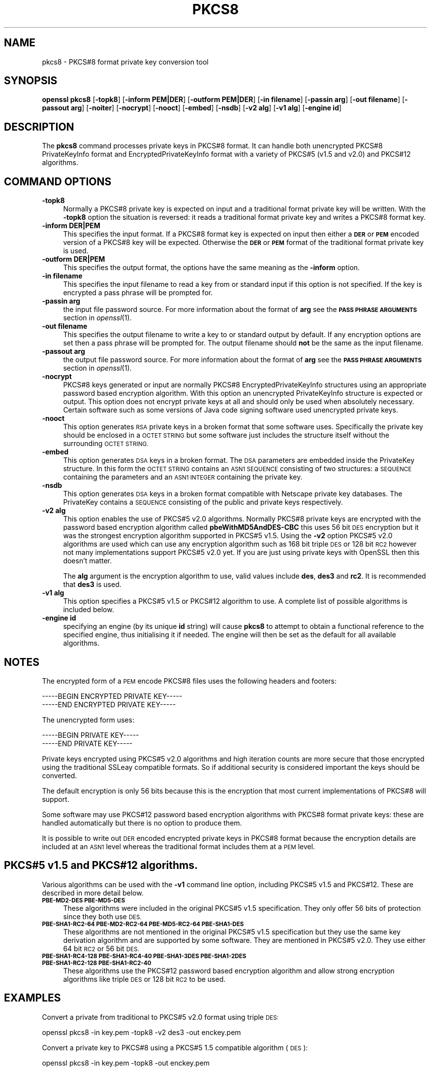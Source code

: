 .\" Automatically generated by Pod::Man 2.27 (Pod::Simple 3.28)
.\"
.\" Standard preamble:
.\" ========================================================================
.de Sp \" Vertical space (when we can't use .PP)
.if t .sp .5v
.if n .sp
..
.de Vb \" Begin verbatim text
.ft CW
.nf
.ne \\$1
..
.de Ve \" End verbatim text
.ft R
.fi
..
.\" Set up some character translations and predefined strings.  \*(-- will
.\" give an unbreakable dash, \*(PI will give pi, \*(L" will give a left
.\" double quote, and \*(R" will give a right double quote.  \*(C+ will
.\" give a nicer C++.  Capital omega is used to do unbreakable dashes and
.\" therefore won't be available.  \*(C` and \*(C' expand to `' in nroff,
.\" nothing in troff, for use with C<>.
.tr \(*W-
.ds C+ C\v'-.1v'\h'-1p'\s-2+\h'-1p'+\s0\v'.1v'\h'-1p'
.ie n \{\
.    ds -- \(*W-
.    ds PI pi
.    if (\n(.H=4u)&(1m=24u) .ds -- \(*W\h'-12u'\(*W\h'-12u'-\" diablo 10 pitch
.    if (\n(.H=4u)&(1m=20u) .ds -- \(*W\h'-12u'\(*W\h'-8u'-\"  diablo 12 pitch
.    ds L" ""
.    ds R" ""
.    ds C` ""
.    ds C' ""
'br\}
.el\{\
.    ds -- \|\(em\|
.    ds PI \(*p
.    ds L" ``
.    ds R" ''
.    ds C`
.    ds C'
'br\}
.\"
.\" Escape single quotes in literal strings from groff's Unicode transform.
.ie \n(.g .ds Aq \(aq
.el       .ds Aq '
.\"
.\" If the F register is turned on, we'll generate index entries on stderr for
.\" titles (.TH), headers (.SH), subsections (.SS), items (.Ip), and index
.\" entries marked with X<> in POD.  Of course, you'll have to process the
.\" output yourself in some meaningful fashion.
.\"
.\" Avoid warning from groff about undefined register 'F'.
.de IX
..
.nr rF 0
.if \n(.g .if rF .nr rF 1
.if (\n(rF:(\n(.g==0)) \{
.    if \nF \{
.        de IX
.        tm Index:\\$1\t\\n%\t"\\$2"
..
.        if !\nF==2 \{
.            nr % 0
.            nr F 2
.        \}
.    \}
.\}
.rr rF
.\"
.\" Accent mark definitions (@(#)ms.acc 1.5 88/02/08 SMI; from UCB 4.2).
.\" Fear.  Run.  Save yourself.  No user-serviceable parts.
.    \" fudge factors for nroff and troff
.if n \{\
.    ds #H 0
.    ds #V .8m
.    ds #F .3m
.    ds #[ \f1
.    ds #] \fP
.\}
.if t \{\
.    ds #H ((1u-(\\\\n(.fu%2u))*.13m)
.    ds #V .6m
.    ds #F 0
.    ds #[ \&
.    ds #] \&
.\}
.    \" simple accents for nroff and troff
.if n \{\
.    ds ' \&
.    ds ` \&
.    ds ^ \&
.    ds , \&
.    ds ~ ~
.    ds /
.\}
.if t \{\
.    ds ' \\k:\h'-(\\n(.wu*8/10-\*(#H)'\'\h"|\\n:u"
.    ds ` \\k:\h'-(\\n(.wu*8/10-\*(#H)'\`\h'|\\n:u'
.    ds ^ \\k:\h'-(\\n(.wu*10/11-\*(#H)'^\h'|\\n:u'
.    ds , \\k:\h'-(\\n(.wu*8/10)',\h'|\\n:u'
.    ds ~ \\k:\h'-(\\n(.wu-\*(#H-.1m)'~\h'|\\n:u'
.    ds / \\k:\h'-(\\n(.wu*8/10-\*(#H)'\z\(sl\h'|\\n:u'
.\}
.    \" troff and (daisy-wheel) nroff accents
.ds : \\k:\h'-(\\n(.wu*8/10-\*(#H+.1m+\*(#F)'\v'-\*(#V'\z.\h'.2m+\*(#F'.\h'|\\n:u'\v'\*(#V'
.ds 8 \h'\*(#H'\(*b\h'-\*(#H'
.ds o \\k:\h'-(\\n(.wu+\w'\(de'u-\*(#H)/2u'\v'-.3n'\*(#[\z\(de\v'.3n'\h'|\\n:u'\*(#]
.ds d- \h'\*(#H'\(pd\h'-\w'~'u'\v'-.25m'\f2\(hy\fP\v'.25m'\h'-\*(#H'
.ds D- D\\k:\h'-\w'D'u'\v'-.11m'\z\(hy\v'.11m'\h'|\\n:u'
.ds th \*(#[\v'.3m'\s+1I\s-1\v'-.3m'\h'-(\w'I'u*2/3)'\s-1o\s+1\*(#]
.ds Th \*(#[\s+2I\s-2\h'-\w'I'u*3/5'\v'-.3m'o\v'.3m'\*(#]
.ds ae a\h'-(\w'a'u*4/10)'e
.ds Ae A\h'-(\w'A'u*4/10)'E
.    \" corrections for vroff
.if v .ds ~ \\k:\h'-(\\n(.wu*9/10-\*(#H)'\s-2\u~\d\s+2\h'|\\n:u'
.if v .ds ^ \\k:\h'-(\\n(.wu*10/11-\*(#H)'\v'-.4m'^\v'.4m'\h'|\\n:u'
.    \" for low resolution devices (crt and lpr)
.if \n(.H>23 .if \n(.V>19 \
\{\
.    ds : e
.    ds 8 ss
.    ds o a
.    ds d- d\h'-1'\(ga
.    ds D- D\h'-1'\(hy
.    ds th \o'bp'
.    ds Th \o'LP'
.    ds ae ae
.    ds Ae AE
.\}
.rm #[ #] #H #V #F C
.\" ========================================================================
.\"
.IX Title "PKCS8 1"
.TH PKCS8 1 "2016-01-28" "1.0.1r" "OpenSSL"
.\" For nroff, turn off justification.  Always turn off hyphenation; it makes
.\" way too many mistakes in technical documents.
.if n .ad l
.nh
.SH "NAME"
pkcs8 \- PKCS#8 format private key conversion tool
.SH "SYNOPSIS"
.IX Header "SYNOPSIS"
\&\fBopenssl\fR \fBpkcs8\fR
[\fB\-topk8\fR]
[\fB\-inform PEM|DER\fR]
[\fB\-outform PEM|DER\fR]
[\fB\-in filename\fR]
[\fB\-passin arg\fR]
[\fB\-out filename\fR]
[\fB\-passout arg\fR]
[\fB\-noiter\fR]
[\fB\-nocrypt\fR]
[\fB\-nooct\fR]
[\fB\-embed\fR]
[\fB\-nsdb\fR]
[\fB\-v2 alg\fR]
[\fB\-v1 alg\fR]
[\fB\-engine id\fR]
.SH "DESCRIPTION"
.IX Header "DESCRIPTION"
The \fBpkcs8\fR command processes private keys in PKCS#8 format. It can handle
both unencrypted PKCS#8 PrivateKeyInfo format and EncryptedPrivateKeyInfo
format with a variety of PKCS#5 (v1.5 and v2.0) and PKCS#12 algorithms.
.SH "COMMAND OPTIONS"
.IX Header "COMMAND OPTIONS"
.IP "\fB\-topk8\fR" 4
.IX Item "-topk8"
Normally a PKCS#8 private key is expected on input and a traditional format
private key will be written. With the \fB\-topk8\fR option the situation is
reversed: it reads a traditional format private key and writes a PKCS#8
format key.
.IP "\fB\-inform DER|PEM\fR" 4
.IX Item "-inform DER|PEM"
This specifies the input format. If a PKCS#8 format key is expected on input
then either a \fB\s-1DER\s0\fR or \fB\s-1PEM\s0\fR encoded version of a PKCS#8 key will be
expected. Otherwise the \fB\s-1DER\s0\fR or \fB\s-1PEM\s0\fR format of the traditional format
private key is used.
.IP "\fB\-outform DER|PEM\fR" 4
.IX Item "-outform DER|PEM"
This specifies the output format, the options have the same meaning as the 
\&\fB\-inform\fR option.
.IP "\fB\-in filename\fR" 4
.IX Item "-in filename"
This specifies the input filename to read a key from or standard input if this
option is not specified. If the key is encrypted a pass phrase will be
prompted for.
.IP "\fB\-passin arg\fR" 4
.IX Item "-passin arg"
the input file password source. For more information about the format of \fBarg\fR
see the \fB\s-1PASS PHRASE ARGUMENTS\s0\fR section in \fIopenssl\fR\|(1).
.IP "\fB\-out filename\fR" 4
.IX Item "-out filename"
This specifies the output filename to write a key to or standard output by
default. If any encryption options are set then a pass phrase will be
prompted for. The output filename should \fBnot\fR be the same as the input
filename.
.IP "\fB\-passout arg\fR" 4
.IX Item "-passout arg"
the output file password source. For more information about the format of \fBarg\fR
see the \fB\s-1PASS PHRASE ARGUMENTS\s0\fR section in \fIopenssl\fR\|(1).
.IP "\fB\-nocrypt\fR" 4
.IX Item "-nocrypt"
PKCS#8 keys generated or input are normally PKCS#8 EncryptedPrivateKeyInfo
structures using an appropriate password based encryption algorithm. With
this option an unencrypted PrivateKeyInfo structure is expected or output.
This option does not encrypt private keys at all and should only be used
when absolutely necessary. Certain software such as some versions of Java
code signing software used unencrypted private keys.
.IP "\fB\-nooct\fR" 4
.IX Item "-nooct"
This option generates \s-1RSA\s0 private keys in a broken format that some software
uses. Specifically the private key should be enclosed in a \s-1OCTET STRING\s0
but some software just includes the structure itself without the
surrounding \s-1OCTET STRING.\s0
.IP "\fB\-embed\fR" 4
.IX Item "-embed"
This option generates \s-1DSA\s0 keys in a broken format. The \s-1DSA\s0 parameters are
embedded inside the PrivateKey structure. In this form the \s-1OCTET STRING\s0
contains an \s-1ASN1 SEQUENCE\s0 consisting of two structures: a \s-1SEQUENCE\s0 containing
the parameters and an \s-1ASN1 INTEGER\s0 containing the private key.
.IP "\fB\-nsdb\fR" 4
.IX Item "-nsdb"
This option generates \s-1DSA\s0 keys in a broken format compatible with Netscape
private key databases. The PrivateKey contains a \s-1SEQUENCE\s0 consisting of
the public and private keys respectively.
.IP "\fB\-v2 alg\fR" 4
.IX Item "-v2 alg"
This option enables the use of PKCS#5 v2.0 algorithms. Normally PKCS#8
private keys are encrypted with the password based encryption algorithm
called \fBpbeWithMD5AndDES\-CBC\fR this uses 56 bit \s-1DES\s0 encryption but it
was the strongest encryption algorithm supported in PKCS#5 v1.5. Using 
the \fB\-v2\fR option PKCS#5 v2.0 algorithms are used which can use any
encryption algorithm such as 168 bit triple \s-1DES\s0 or 128 bit \s-1RC2\s0 however
not many implementations support PKCS#5 v2.0 yet. If you are just using
private keys with OpenSSL then this doesn't matter.
.Sp
The \fBalg\fR argument is the encryption algorithm to use, valid values include
\&\fBdes\fR, \fBdes3\fR and \fBrc2\fR. It is recommended that \fBdes3\fR is used.
.IP "\fB\-v1 alg\fR" 4
.IX Item "-v1 alg"
This option specifies a PKCS#5 v1.5 or PKCS#12 algorithm to use. A complete
list of possible algorithms is included below.
.IP "\fB\-engine id\fR" 4
.IX Item "-engine id"
specifying an engine (by its unique \fBid\fR string) will cause \fBpkcs8\fR
to attempt to obtain a functional reference to the specified engine,
thus initialising it if needed. The engine will then be set as the default
for all available algorithms.
.SH "NOTES"
.IX Header "NOTES"
The encrypted form of a \s-1PEM\s0 encode PKCS#8 files uses the following
headers and footers:
.PP
.Vb 2
\& \-\-\-\-\-BEGIN ENCRYPTED PRIVATE KEY\-\-\-\-\-
\& \-\-\-\-\-END ENCRYPTED PRIVATE KEY\-\-\-\-\-
.Ve
.PP
The unencrypted form uses:
.PP
.Vb 2
\& \-\-\-\-\-BEGIN PRIVATE KEY\-\-\-\-\-
\& \-\-\-\-\-END PRIVATE KEY\-\-\-\-\-
.Ve
.PP
Private keys encrypted using PKCS#5 v2.0 algorithms and high iteration
counts are more secure that those encrypted using the traditional
SSLeay compatible formats. So if additional security is considered
important the keys should be converted.
.PP
The default encryption is only 56 bits because this is the encryption
that most current implementations of PKCS#8 will support.
.PP
Some software may use PKCS#12 password based encryption algorithms
with PKCS#8 format private keys: these are handled automatically
but there is no option to produce them.
.PP
It is possible to write out \s-1DER\s0 encoded encrypted private keys in
PKCS#8 format because the encryption details are included at an \s-1ASN1\s0
level whereas the traditional format includes them at a \s-1PEM\s0 level.
.SH "PKCS#5 v1.5 and PKCS#12 algorithms."
.IX Header "PKCS#5 v1.5 and PKCS#12 algorithms."
Various algorithms can be used with the \fB\-v1\fR command line option,
including PKCS#5 v1.5 and PKCS#12. These are described in more detail
below.
.IP "\fB\s-1PBE\-MD2\-DES PBE\-MD5\-DES\s0\fR" 4
.IX Item "PBE-MD2-DES PBE-MD5-DES"
These algorithms were included in the original PKCS#5 v1.5 specification.
They only offer 56 bits of protection since they both use \s-1DES.\s0
.IP "\fB\s-1PBE\-SHA1\-RC2\-64 PBE\-MD2\-RC2\-64 PBE\-MD5\-RC2\-64 PBE\-SHA1\-DES\s0\fR" 4
.IX Item "PBE-SHA1-RC2-64 PBE-MD2-RC2-64 PBE-MD5-RC2-64 PBE-SHA1-DES"
These algorithms are not mentioned in the original PKCS#5 v1.5 specification
but they use the same key derivation algorithm and are supported by some
software. They are mentioned in PKCS#5 v2.0. They use either 64 bit \s-1RC2\s0 or
56 bit \s-1DES.\s0
.IP "\fB\s-1PBE\-SHA1\-RC4\-128 PBE\-SHA1\-RC4\-40 PBE\-SHA1\-3DES PBE\-SHA1\-2DES PBE\-SHA1\-RC2\-128 PBE\-SHA1\-RC2\-40\s0\fR" 4
.IX Item "PBE-SHA1-RC4-128 PBE-SHA1-RC4-40 PBE-SHA1-3DES PBE-SHA1-2DES PBE-SHA1-RC2-128 PBE-SHA1-RC2-40"
These algorithms use the PKCS#12 password based encryption algorithm and
allow strong encryption algorithms like triple \s-1DES\s0 or 128 bit \s-1RC2\s0 to be used.
.SH "EXAMPLES"
.IX Header "EXAMPLES"
Convert a private from traditional to PKCS#5 v2.0 format using triple
\&\s-1DES:\s0
.PP
.Vb 1
\& openssl pkcs8 \-in key.pem \-topk8 \-v2 des3 \-out enckey.pem
.Ve
.PP
Convert a private key to PKCS#8 using a PKCS#5 1.5 compatible algorithm
(\s-1DES\s0):
.PP
.Vb 1
\& openssl pkcs8 \-in key.pem \-topk8 \-out enckey.pem
.Ve
.PP
Convert a private key to PKCS#8 using a PKCS#12 compatible algorithm
(3DES):
.PP
.Vb 1
\& openssl pkcs8 \-in key.pem \-topk8 \-out enckey.pem \-v1 PBE\-SHA1\-3DES
.Ve
.PP
Read a \s-1DER\s0 unencrypted PKCS#8 format private key:
.PP
.Vb 1
\& openssl pkcs8 \-inform DER \-nocrypt \-in key.der \-out key.pem
.Ve
.PP
Convert a private key from any PKCS#8 format to traditional format:
.PP
.Vb 1
\& openssl pkcs8 \-in pk8.pem \-out key.pem
.Ve
.SH "STANDARDS"
.IX Header "STANDARDS"
Test vectors from this PKCS#5 v2.0 implementation were posted to the
pkcs-tng mailing list using triple \s-1DES, DES\s0 and \s-1RC2\s0 with high iteration
counts, several people confirmed that they could decrypt the private
keys produced and Therefore it can be assumed that the PKCS#5 v2.0
implementation is reasonably accurate at least as far as these
algorithms are concerned.
.PP
The format of PKCS#8 \s-1DSA \s0(and other) private keys is not well documented:
it is hidden away in PKCS#11 v2.01, section 11.9. OpenSSL's default \s-1DSA\s0
PKCS#8 private key format complies with this standard.
.SH "BUGS"
.IX Header "BUGS"
There should be an option that prints out the encryption algorithm
in use and other details such as the iteration count.
.PP
PKCS#8 using triple \s-1DES\s0 and PKCS#5 v2.0 should be the default private
key format for OpenSSL: for compatibility several of the utilities use
the old format at present.
.SH "SEE ALSO"
.IX Header "SEE ALSO"
\&\fIdsa\fR\|(1), \fIrsa\fR\|(1), \fIgenrsa\fR\|(1),
\&\fIgendsa\fR\|(1)
